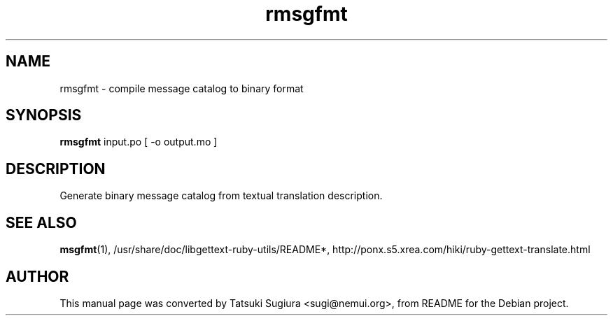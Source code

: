 .\"                                      Hey, EMACS: -*- nroff -*-
.\" First parameter, NAME, should be all caps
.\" Second parameter, SECTION, should be 1-8, maybe w/ subsection
.\" other parameters are allowed: see man(7), man(1)
.TH rmsgfmt 1 "2003-07-17"
.\" Please adjust this date whenever revising the manpage.
.\"
.\" Some roff macros, for reference:
.\" .nh        disable hyphenation
.\" .hy        enable hyphenation
.\" .ad l      left justify
.\" .ad b      justify to both left and right margins
.\" .nf        disable filling
.\" .fi        enable filling
.\" .br        insert line break
.\" .sp <n>    insert n+1 empty lines
.\" for manpage-specific macros, see man(7)
.SH NAME
rmsgfmt \- compile message catalog to binary format
.SH SYNOPSIS
.B rmsgfmt
input.po [ -o output.mo ]
.br
.SH DESCRIPTION
Generate binary message catalog from textual translation description.
.SH SEE ALSO
.BR msgfmt (1),
/usr/share/doc/libgettext-ruby-utils/README*,
http://ponx.s5.xrea.com/hiki/ruby-gettext-translate.html
.SH AUTHOR
This manual page was converted by Tatsuki Sugiura <sugi@nemui.org>,
from README for the Debian project.
